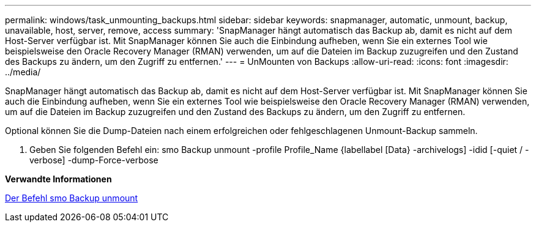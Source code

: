 ---
permalink: windows/task_unmounting_backups.html 
sidebar: sidebar 
keywords: snapmanager, automatic, unmount, backup, unavailable, host, server, remove, access 
summary: 'SnapManager hängt automatisch das Backup ab, damit es nicht auf dem Host-Server verfügbar ist. Mit SnapManager können Sie auch die Einbindung aufheben, wenn Sie ein externes Tool wie beispielsweise den Oracle Recovery Manager (RMAN) verwenden, um auf die Dateien im Backup zuzugreifen und den Zustand des Backups zu ändern, um den Zugriff zu entfernen.' 
---
= UnMounten von Backups
:allow-uri-read: 
:icons: font
:imagesdir: ../media/


[role="lead"]
SnapManager hängt automatisch das Backup ab, damit es nicht auf dem Host-Server verfügbar ist. Mit SnapManager können Sie auch die Einbindung aufheben, wenn Sie ein externes Tool wie beispielsweise den Oracle Recovery Manager (RMAN) verwenden, um auf die Dateien im Backup zuzugreifen und den Zustand des Backups zu ändern, um den Zugriff zu entfernen.

Optional können Sie die Dump-Dateien nach einem erfolgreichen oder fehlgeschlagenen Unmount-Backup sammeln.

. Geben Sie folgenden Befehl ein: smo Backup unmount -profile Profile_Name {labellabel [Data} -archivelogs] -idid [-quiet / -verbose] -dump-Force-verbose


*Verwandte Informationen*

xref:reference_the_smosmsapbackup_unmount_command.adoc[Der Befehl smo Backup unmount]
